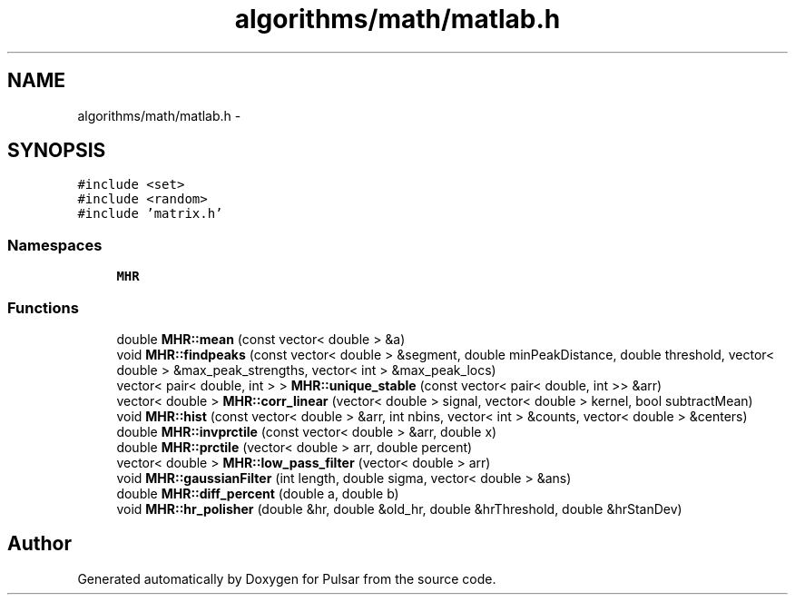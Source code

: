 .TH "algorithms/math/matlab.h" 3 "Sat Aug 30 2014" "Pulsar" \" -*- nroff -*-
.ad l
.nh
.SH NAME
algorithms/math/matlab.h \- 
.SH SYNOPSIS
.br
.PP
\fC#include <set>\fP
.br
\fC#include <random>\fP
.br
\fC#include 'matrix\&.h'\fP
.br

.SS "Namespaces"

.in +1c
.ti -1c
.RI " \fBMHR\fP"
.br
.in -1c
.SS "Functions"

.in +1c
.ti -1c
.RI "double \fBMHR::mean\fP (const vector< double > &a)"
.br
.ti -1c
.RI "void \fBMHR::findpeaks\fP (const vector< double > &segment, double minPeakDistance, double threshold, vector< double > &max_peak_strengths, vector< int > &max_peak_locs)"
.br
.ti -1c
.RI "vector< pair< double, int > > \fBMHR::unique_stable\fP (const vector< pair< double, int >> &arr)"
.br
.ti -1c
.RI "vector< double > \fBMHR::corr_linear\fP (vector< double > signal, vector< double > kernel, bool subtractMean)"
.br
.ti -1c
.RI "void \fBMHR::hist\fP (const vector< double > &arr, int nbins, vector< int > &counts, vector< double > &centers)"
.br
.ti -1c
.RI "double \fBMHR::invprctile\fP (const vector< double > &arr, double x)"
.br
.ti -1c
.RI "double \fBMHR::prctile\fP (vector< double > arr, double percent)"
.br
.ti -1c
.RI "vector< double > \fBMHR::low_pass_filter\fP (vector< double > arr)"
.br
.ti -1c
.RI "void \fBMHR::gaussianFilter\fP (int length, double sigma, vector< double > &ans)"
.br
.ti -1c
.RI "double \fBMHR::diff_percent\fP (double a, double b)"
.br
.ti -1c
.RI "void \fBMHR::hr_polisher\fP (double &hr, double &old_hr, double &hrThreshold, double &hrStanDev)"
.br
.in -1c
.SH "Author"
.PP 
Generated automatically by Doxygen for Pulsar from the source code\&.
